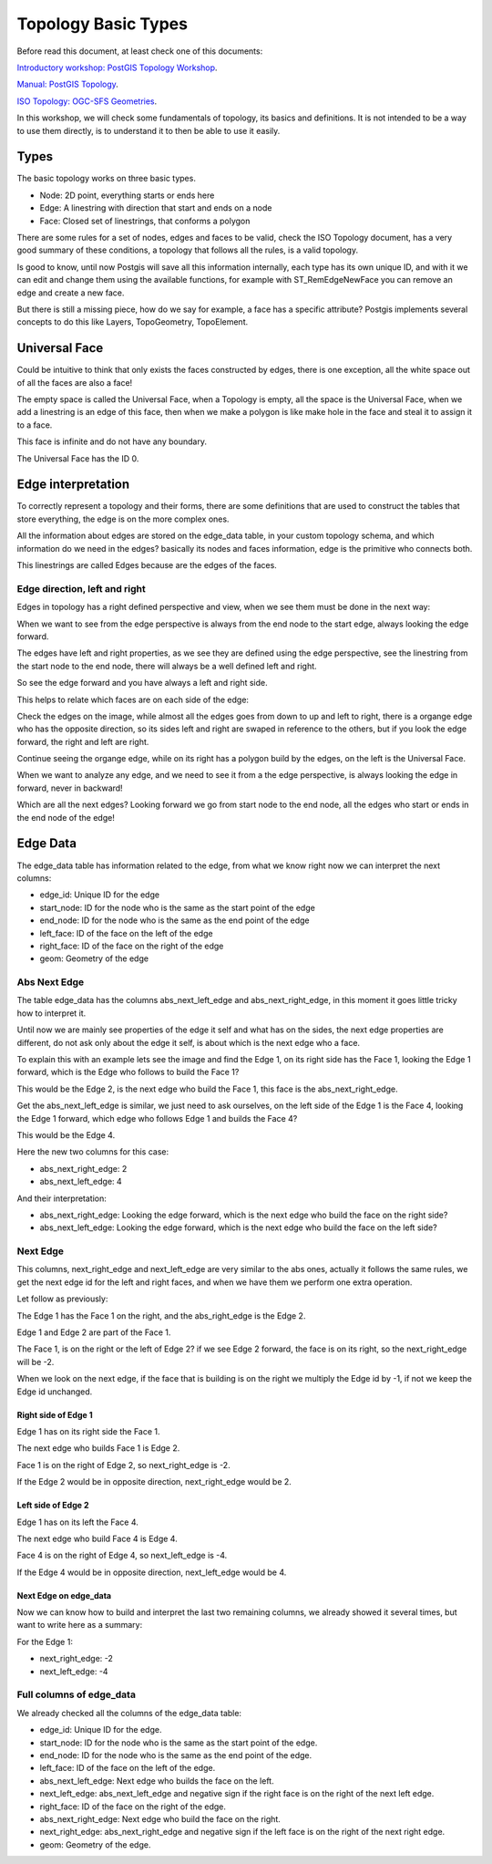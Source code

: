 .. _topology:

Topology Basic Types
====================

Before read this document, at least check one of this documents:

`Introductory workshop: PostGIS Topology Workshop <https://postgis.net/workshops/en/postgis-intro/topology.html>`_.

`Manual: PostGIS Topology <https://postgis.net/docs/Topology.html>`_.

`ISO Topology: OGC-SFS Geometries <https://www.gaia-gis.it/fossil/libspatialite/wiki?name=topo-intro>`_.

In this workshop, we will check some fundamentals of topology, its basics and definitions. It is not intended to be a way to use them directly, is to understand it to then be able to use it easily.


Types
-----

.. image:: ./topology/basic_types.png
  :align: center

The basic topology works on three basic types.

- Node: 2D point, everything starts or ends here
- Edge: A linestring with direction that start and ends on a node
- Face: Closed set of linestrings, that conforms a polygon

There are some rules for a set of nodes, edges and faces to be valid, check the ISO Topology document, has a very good summary of these conditions, a topology that follows all the rules, is a valid topology.

Is good to know, until now Postgis will save all this information internally, each type has its own unique ID, and with it we can edit and change them using the available functions, for example with ST_RemEdgeNewFace you can remove an edge and create a new face.

But there is still a missing piece, how do we say for example, a face has a specific attribute? Postgis implements several concepts to do this like Layers, TopoGeometry, TopoElement.

Universal Face
--------------

Could be intuitive to think that only exists the faces constructed by edges, there is one exception, all the white space out of all the faces are also a face!

The empty space is called the Universal Face, when a Topology is empty, all the space is the Universal Face, when we add a linestring is an edge of this face, then when we make a polygon is like make hole in the face and steal it to assign it to a face.

This face is infinite and do not have any boundary.

.. image:: ./topology/boros_universal_face.png
  :width: 400
  :height: 400
  :align: center
   
The Universal Face has the ID 0.

Edge interpretation
-------------------

To correctly represent a topology and their forms, there are some definitions that are used to construct the tables that store everything, the edge is on the more complex ones.

All the information about edges are stored on the edge_data table, in your custom topology schema, and which information do we need in the edges? basically its nodes and faces information, edge is the primitive who connects both.

This linestrings are called Edges because are the edges of the faces.

Edge direction, left and right
<<<<<<<<<<<<<<<<<<<<<<<<<<<<<<

Edges in topology has a right defined perspective and view, when we see them must be done in the next way:

.. image:: ./topology/edge_perspective.png
  :align: center

When we want to see from the edge perspective is always from the end node to the start edge, always looking the edge forward.


.. image:: ./topology/edge_left_right.png
  :align: center

The edges have left and right properties, as we see they are defined using the edge perspective, see the linestring from the start node to the end node, there will always be a well defined left and right.

So see the edge forward and you have always a left and right side.

This helps to relate which faces are on each side of the edge:

.. image:: ./topology/face_directions.png
  :align: center

Check the edges on the image, while almost all the edges goes from down to up and left to right, there is a organge edge who has the opposite direction, so its sides left and right are swaped in reference to the others, but if you look the edge forward, the right and left are right.

Continue seeing the organge edge, while on its right has a polygon build by the edges, on the left is the Universal Face.

When we want to analyze any edge, and we need to see it from a the edge perspective, is always looking the edge in forward, never in backward!

Which are all the next edges? Looking forward we go from start node to the end node, all the edges who start or ends in the end node of the edge!

Edge Data
---------

The edge_data table has information related to the edge, from what we know right now we can interpret the next columns:

- edge_id: Unique ID for the edge
- start_node: ID for the node who is the same as the start point of the edge
- end_node: ID for the node who is the same as the end point of the edge
- left_face: ID of the face on the left of the edge
- right_face: ID of the face on the right of the edge
- geom: Geometry of the edge

Abs Next Edge
<<<<<<<<<<<<<

The table edge_data has the columns abs_next_left_edge and abs_next_right_edge, in this moment it goes little tricky how to interpret it.

Until now we are mainly see properties of the edge it self and what has on the sides, the next edge properties are different, do not ask only about the edge it self, is about which is the next edge who a face.

.. image:: ./topology/next_edge.png
  :align: center

To explain this with an example lets see the image and find the Edge 1, on its right side has the Face 1, looking the Edge 1 forward, which is the Edge who follows to build the Face 1?

This would be the Edge 2, is the next edge who build the Face 1, this face is the abs_next_right_edge.

Get the abs_next_left_edge is similar, we just need to ask ourselves, on the left side of the Edge 1 is the Face 4, looking the Edge 1 forward, which edge who follows Edge 1 and builds the Face 4?

This would be the Edge 4.

Here the new two columns for this case:

- abs_next_right_edge: 2
- abs_next_left_edge: 4

And their interpretation:

- abs_next_right_edge: Looking the edge forward, which is the next edge who build the face on the right side?
- abs_next_left_edge: Looking the edge forward, which is the next edge who build the face on the left side?

Next Edge
<<<<<<<<<

This columns, next_right_edge and next_left_edge are very similar to the abs ones, actually it follows the same rules, we get the next edge id for the left and right faces, and when we have them we perform one extra operation.

Let follow as previously:

.. image:: ./topology/next_edge.png
  :align: center

The Edge 1 has the Face 1 on the right, and the abs_right_edge is the Edge 2.

Edge 1 and Edge 2 are part of the Face 1.

The Face 1, is on the right or the left of Edge 2? if we see Edge 2 forward, the face is on its right, so the next_right_edge will be -2.

When we look on the next edge, if the face that is building is on the right we multiply the Edge id by -1, if not we keep the Edge id unchanged.

Right side of Edge 1
>>>>>>>>>>>>>>>>>>>>

Edge 1 has on its right side the Face 1.

The next edge who builds Face 1 is Edge 2.

Face 1 is on the right of Edge 2, so next_right_edge is -2.

If the Edge 2 would be in opposite direction, next_right_edge would be 2.

Left side of Edge 2
>>>>>>>>>>>>>>>>>>>

Edge 1 has on its left the Face 4.

The next edge who build Face 4 is Edge 4.

Face 4 is on the right of Edge 4, so next_left_edge is -4.

If the Edge 4 would be in opposite direction, next_left_edge would be 4.

Next Edge on edge_data
>>>>>>>>>>>>>>>>>>>>>>

Now we can know how to build and interpret the last two remaining columns, we already showed it several times, but want to write here as a summary:

For the Edge 1:

- next_right_edge: -2
- next_left_edge: -4

Full columns of edge_data
<<<<<<<<<<<<<<<<<<<<<<<<<

We already checked all the columns of the edge_data table:

- edge_id: Unique ID for the edge.
- start_node: ID for the node who is the same as the start point of the edge.
- end_node: ID for the node who is the same as the end point of the edge.
- left_face: ID of the face on the left of the edge.
- abs_next_left_edge: Next edge who builds the face on the left.
- next_left_edge: abs_next_left_edge and negative sign if the right face is on the right of the next left edge.
- right_face: ID of the face on the right of the edge.
- abs_next_right_edge: Next edge who build the face on the right.
- next_right_edge: abs_next_right_edge and negative sign if the left face is on the right of the next right edge.
- geom: Geometry of the edge.

